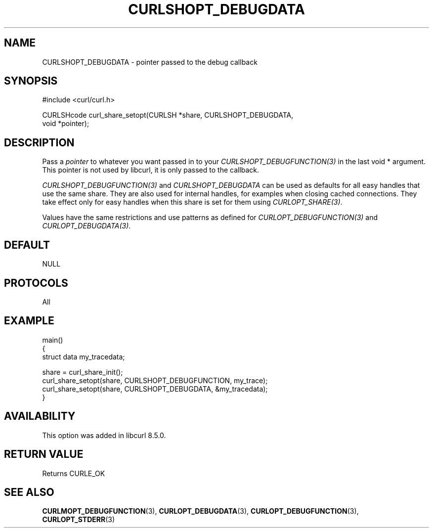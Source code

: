 .\" **************************************************************************
.\" *                                  _   _ ____  _
.\" *  Project                     ___| | | |  _ \| |
.\" *                             / __| | | | |_) | |
.\" *                            | (__| |_| |  _ <| |___
.\" *                             \___|\___/|_| \_\_____|
.\" *
.\" * Copyright (C) Daniel Stenberg, <daniel@haxx.se>, et al.
.\" *
.\" * This software is licensed as described in the file COPYING, which
.\" * you should have received as part of this distribution. The terms
.\" * are also available at https://curl.se/docs/copyright.html.
.\" *
.\" * You may opt to use, copy, modify, merge, publish, distribute and/or sell
.\" * copies of the Software, and permit persons to whom the Software is
.\" * furnished to do so, under the terms of the COPYING file.
.\" *
.\" * This software is distributed on an "AS IS" basis, WITHOUT WARRANTY OF ANY
.\" * KIND, either express or implied.
.\" *
.\" * SPDX-License-Identifier: curl
.\" *
.\" **************************************************************************
.\"
.TH CURLSHOPT_DEBUGDATA 3 "17 Oct 2023" libcurl libcurl
.SH NAME
CURLSHOPT_DEBUGDATA \- pointer passed to the debug callback
.SH SYNOPSIS
.nf
#include <curl/curl.h>

CURLSHcode curl_share_setopt(CURLSH *share, CURLSHOPT_DEBUGDATA,
                             void *pointer);
.fi
.SH DESCRIPTION
Pass a \fIpointer\fP to whatever you want passed in to your
\fICURLSHOPT_DEBUGFUNCTION(3)\fP in the last void * argument. This pointer is
not used by libcurl, it is only passed to the callback.

\fICURLSHOPT_DEBUGFUNCTION(3)\fP and \fICURLSHOPT_DEBUGDATA\fP can be used
as defaults for all easy handles that use the same share. They are also
used for internal handles, for examples when closing cached connections.
They take effect only for easy handles when this share is set for them
using \fICURLOPT_SHARE(3)\fP.

Values have the same restrictions and use patterns as defined for
\fICURLOPT_DEBUGFUNCTION(3)\fP and \fICURLOPT_DEBUGDATA(3)\fP.
.SH DEFAULT
NULL
.SH PROTOCOLS
All
.SH EXAMPLE
.nf
main()
{
  struct data my_tracedata;

  share = curl_share_init();
  curl_share_setopt(share, CURLSHOPT_DEBUGFUNCTION, my_trace);
  curl_share_setopt(share, CURLSHOPT_DEBUGDATA, &my_tracedata);
}
.fi
.SH AVAILABILITY
This option was added in libcurl 8.5.0.
.SH RETURN VALUE
Returns CURLE_OK
.SH "SEE ALSO"
.BR CURLMOPT_DEBUGFUNCTION (3),
.BR CURLOPT_DEBUGDATA (3),
.BR CURLOPT_DEBUGFUNCTION (3),
.BR CURLOPT_STDERR (3)

